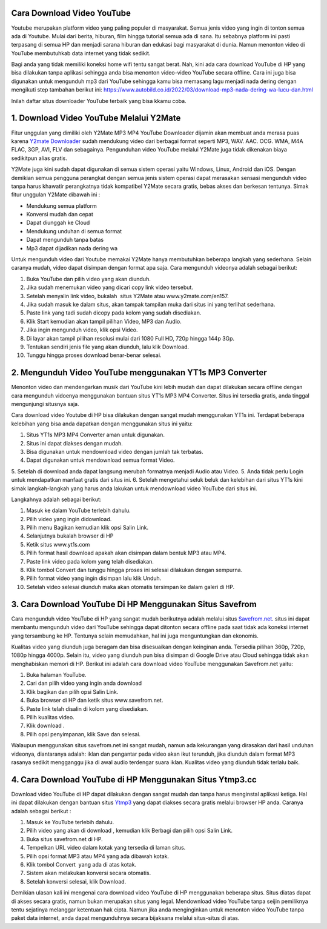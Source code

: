 Cara Download Video YouTube
==========================

Youtube merupakan platform video yang paling populer di masyarakat. Semua jenis video yang ingin di tonton semua ada di Youtube. Mulai dari berita, hiburan, film hingga tutorial semua ada di sana. Itu sebabnya platform ini pasti terpasang di semua HP dan menjadi sarana hiburan dan edukasi bagi masyarakat di dunia. Namun menonton video di YouTube membutuhkab data internet yang tidak sedikit. 

Bagi anda yang tidak memiliki koneksi home wifi tentu sangat berat. Nah, kini ada cara download YouTube di HP yang bisa dilakukan tanpa aplikasi sehingga anda bisa menonton video-video YouTube secara offline. Cara ini juga bisa digunakan untuk mengunduh mp3 dari YouTube sehingga kamu bisa memasang lagu menjadi nada dering dengan mengikuti step tambahan berikut ini: https://www.autobild.co.id/2022/03/download-mp3-nada-dering-wa-lucu-dan.html

Inilah daftar situs downloader YouTube terbaik yang bisa kkamu coba.

1. Download Video YouTube Melalui Y2Mate
===========

Fitur unggulan yang dimiliki oleh Y2Mate MP3 MP4 YouTube Downloader dijamin akan membuat anda merasa puas karena `Y2mate Downloader <https://www.sebuahutas.com/2022/03/y2mate-pengunduh-video-dan-mp3-dari.html>`_ sudah mendukung video dari berbagai format seperti MP3, WAV. AAC. OCG. WMA, M4A FLAC, 3GP, AVI, FLV dan sebagainya. Pengunduhan video YouTube melalui Y2Mate juga tidak dikenakan biaya sedikitpun alias gratis.

Y2Mate juga kini sudah dapat digunakan di semua sistem operasi yaitu Windows, Linux, Android dan iOS. Dengan demikian semua pengguna perangkat dengan semua jenis sistem operasi dapat merasakan sensasi mengunduh video tanpa harus khawatir perangkatnya tidak kompatibel Y2Mate secara gratis, bebas akses dan berkesan tentunya. Simak fitur unggulan Y2Mate dibawah ini :

- Mendukung semua platform
- Konversi mudah dan cepat
- Dapat diunggah ke Cloud
- Mendukung unduhan di semua format
- Dapat mengunduh tanpa batas
- Mp3 dapat dijadikan nada dering wa

Untuk mengunduh video dari Youtube memakai Y2Mate hanya membutuhkan beberapa langkah yang sederhana. Selain caranya mudah, video dapat disimpan dengan format apa saja. Cara mengunduh videonya adalah sebagai berikut:

1. Buka YouTube dan pilih video yang akan diunduh.
2. Jika sudah menemukan video yang dicari copy link video tersebut.
3. Setelah menyalin link video, bukalah  situs Y2Mate atau www.y2mate.com/en157.
4. Jika sudah masuk ke dalam situs, akan tampak tampilan muka dari situs ini yang terlihat sederhana.
5. Paste link yang tadi sudah dicopy pada kolom yang sudah disediakan.
6. Klik Start kemudian akan tampil pilihan Video, MP3 dan Audio.
7. Jika ingin mengunduh video, klik opsi Video.
8. Di layar akan tampil pilihan resolusi mulai dari 1080 Full HD, 720p hingga 144p 3Gp.
9. Tentukan sendiri jenis file yang akan diunduh, lalu klik Download.
10. Tunggu hingga proses download benar-benar selesai.

2. Mengunduh Video YouTube menggunakan YT1s MP3 Converter
==================

Menonton video dan mendengarkan musik dari YouTube kini lebih mudah dan dapat dilakukan secara offline dengan cara mengunduh vidoenya menggunakan bantuan situs YT1s MP3 MP4 Converter. Situs ini tersedia gratis, anda tinggal mengunjungi situsnya saja.

Cara download video Youtube di HP bisa dilakukan dengan sangat mudah menggunakan YT1s ini. Terdapat beberapa kelebihan yang bisa anda dapatkan dengan menggunakan situs ini yaitu:

1. Situs YT1s MP3 MP4 Converter aman untuk digunakan.
2. Situs ini dapat diakses dengan mudah.
3. Bisa digunakan untuk mendownload video dengan jumlah tak terbatas.
4. Dapat digunakan untuk mendownload semua format Video.
5. Setelah di download anda dapat langsung merubah formatnya menjadi Audio atau Video.
5. Anda tidak perlu Login untuk mendapatkan manfaat gratis dari situs ini.
6. Setelah mengetahui seluk beluk dan kelebihan dari situs YT1s kini simak langkah-langkah yang harus anda lakukan untuk mendownload video YouTube dari situs ini. 

Langkahnya adalah sebagai berikut:

1. Masuk ke dalam YouTube terlebih dahulu.
2. Pilih video yang ingin didownload.
3. Pilih menu Bagikan kemudian klik opsi Salin Link.
4. Selanjutnya bukalah browser di HP
5. Ketik situs www.yt1s.com
6. Pilih format hasil download apakah akan disimpan dalam bentuk MP3 atau MP4.
7. Paste link video pada kolom yang telah disediakan.
8. Klik tombol Convert dan tunggu hingga proses ini selesai dilakukan dengan sempurna.
9. Pilih format video yang ingin disimpan lalu klik Unduh.
10. Setelah video selesai diunduh maka akan otomatis tersimpan ke dalam galeri di HP.

3. Cara Download YouTube Di HP Menggunakan Situs Savefrom
======================

Cara mengunduh video YouTube di HP yang sangat mudah berikutnya adalah melalui situs `Savefrom.net <https://www.sebuahutas.com/2022/03/savefromnet-apk-official-download-untuk.html>`_. situs ini dapat membantu mengunduh video dari YouTube sehingga dapat ditonton secara offline pada saat tidak ada koneksi internet yang tersambung ke HP. Tentunya selain memudahkan, hal ini juga menguntungkan dan ekonomis.

Kualitas video yang diunduh juga beragam dan bisa disesuaikan dengan keinginan anda. Tersedia pilihan 360p, 720p, 1080p hingga 4000p. Selain itu, video yang diunduh pun bisa disimpan di Google Drive atau Cloud sehingga tidak akan menghabiskan memori di HP. Berikut ini adalah cara download video YouTube menggunakan Savefrom.net yaitu:

1. Buka halaman YouTube.
2. Cari dan pilih video yang ingin anda download
3. Klik bagikan dan pilih opsi Salin Link.
4. Buka browser di HP dan ketik situs www.savefrom.net.
5. Paste link telah disalin di kolom yang disediakan.
6. Pilih kualitas video.
7. Klik download .
8. Pilih opsi penyimpanan, klik Save dan selesai.

Walaupun menggunakan situs savefrom.net ini sangat mudah, namun ada kekurangan yang dirasakan dari hasil unduhan videonya, diantaranya adalah: iklan dan pengantar pada video akan ikut terunduh, jika diunduh dalam format MP3 rasanya sedikit mengganggu jika di awal audio terdengar suara iklan.
Kualitas video yang diunduh tidak terlalu baik.
 
4. Cara Download YouTube di HP Menggunakan Situs Ytmp3.cc
======================

Download video YouTube di HP dapat dilakukan dengan sangat mudah dan tanpa harus menginstal aplikasi ketiga. Hal ini dapat dilakukan dengan bantuan situs `Ytmp3 <https://karinov.co.id/ytmp3-untuk-download-lagu-youtube/>`_ yang dapat diakses secara gratis melalui browser HP anda. Caranya adalah sebagai berikut :

1. Masuk ke YouTube terlebih dahulu.
2. Pilih video yang akan di download , kemudian klik Berbagi dan pilih opsi Salin Link.
3. Buka situs savefrom.net di HP.
4. Tempelkan URL video dalam kotak yang tersedia di laman situs.
5. Pilih opsi format MP3 atau MP4 yang ada dibawah kotak.
6. Klik tombol Convert  yang ada di atas kotak.
7. Sistem akan melakukan konversi secara otomatis.
8. Setelah konversi selesai, klik Download.

Demikian ulasan kali ini mengenai cara download video YouTube di HP menggunakan beberapa situs. Situs diatas dapat di akses secara gratis, namun bukan merupakan situs yang legal. Mendownload video YouTube tanpa seijin pemiliknya tentu sejatinya melanggar ketentuan hak cipta. Namun jika anda menginginkan untuk menonton video YouTube tanpa paket data internet, anda dapat mengunduhnya secara bijaksana melalui situs-situs di atas.
